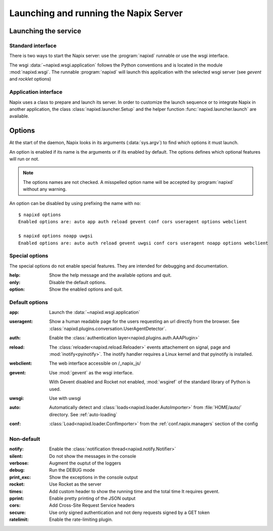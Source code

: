 .. _options:

======================================
Launching and running the Napix Server
======================================

Launching the service
=====================

Standard interface
------------------

There is two ways to start the Napix server: use the :program:`napixd` runnable
or use the wsgi interface.

The wsgi :data:`~napixd.wsgi.application` follows the Python conventions and is located in the module :mod:`napixd.wsgi`.
The runnable :program:`napixd` will launch this application with the selected wsgi server (see `gevent` and `rocklet` options)

Application interface
---------------------

Napix uses a class to prepare and launch its server.
In order to customize the launch sequence or to integrate Napix in another application,
the class :class:`napixd.launcher.Setup` and the helper function :func:`napixd.launcher.launch` are available.

Options
=======

At the start of the daemon, Napix looks in its arguments (:data:`sys.argv`)
to find which options it must launch.

An option is enabled if its name is the arguments or if its enabled by default.
The options defines which optional features will run or not.

.. note::

   The options names are not checked.
   A misspelled option name will be accepted by :program:`napixd` without any warning.

An option can be disabled by using prefixing the name with ``no``::

    $ napixd options
    Enabled options are: auto app auth reload gevent conf cors useragent options webclient

    $ napixd options noapp uwgsi
    Enabled options are: auto auth reload gevent uwgsi conf cors useragent noapp options webclient


Special options
---------------

The special options do not enable special features.
They are intended for debugging and documentation.

:help:
    Show the help message and the available options and quit.

:only:
    Disable the default options.

:option:
    Show the enabled options and quit.

Default options
---------------

:app:
    Launch the :data:`~napixd.wsgi.application`

:useragent:
    Show a human readable page for the users requesting an url directly from the browser.
    See :class:`napixd.plugins.conversation.UserAgentDetector`.

:auth:
    Enable the :class:`authentication layer<napixd.plugins.auth.AAAPlugin>`

:reload:
    The :class:`reloader<napixd.reload.Reloader>` events attachement on signal, page and :mod:`inotify<pyinotify>`.
    The inotify handler requires a Linux kernel and that pyinotify is installed.

:webclient:
    The web interface accessible on /_napix_js/

:gevent:
    Use :mod:`gevent` as the wsgi interface.

    With Gevent disabled and Rocket not enabled,
    :mod:`wsgiref` of the standard library of Python is used.

:uwsgi:
    Use with uwsgi

:auto:
    Automatically detect and :class:`loads<napixd.loader.AutoImporter>` from :file:`HOME/auto/` directory.
    See :ref:`auto-loading`

:conf:
    :class:`Load<napixd.loader.ConfImporter>` from the :ref:`conf.napix.managers` section of the config


Non-default
-----------
:notify:
    Enable the :class:`notification thread<napixd.notify.Notifier>`

:silent:
    Do not show the messages in the console

:verbose:
    Augment the ouptut of the loggers

:debug:
    Run the DEBUG mode

:print_exc:
    Show the exceptions in the console output

:rocket:
    Use Rocket as the server

:times:
    Add custom header to show the running time and the total time
    It requires gevent.

:pprint:
    Enable pretty printing of the JSON output

:cors:
    Add Cross-Site Request Service headers

:secure:
    Use only signed authentication and not deny requests signed by a GET token

:ratelimit:
    Enable the rate-limiting plugin.


